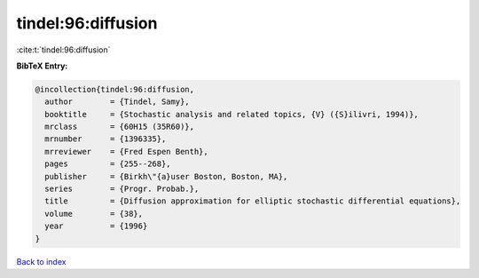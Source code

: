 tindel:96:diffusion
===================

:cite:t:`tindel:96:diffusion`

**BibTeX Entry:**

.. code-block:: bibtex

   @incollection{tindel:96:diffusion,
     author        = {Tindel, Samy},
     booktitle     = {Stochastic analysis and related topics, {V} ({S}ilivri, 1994)},
     mrclass       = {60H15 (35R60)},
     mrnumber      = {1396335},
     mrreviewer    = {Fred Espen Benth},
     pages         = {255--268},
     publisher     = {Birkh\"{a}user Boston, Boston, MA},
     series        = {Progr. Probab.},
     title         = {Diffusion approximation for elliptic stochastic differential equations},
     volume        = {38},
     year          = {1996}
   }

`Back to index <../By-Cite-Keys.html>`_
